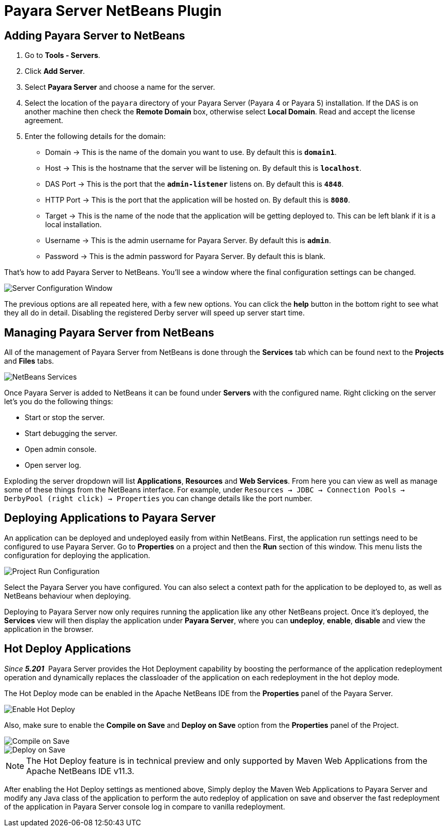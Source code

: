 = Payara Server NetBeans Plugin

[[adding]]
== Adding Payara Server to NetBeans

1. Go to *Tools - Servers*.
2. Click *Add Server*.
3. Select *Payara Server* and choose a name for the server.
4. Select the location of the `payara` directory of your Payara Server (Payara 4
or Payara 5) installation. If the DAS is on another machine then check 
the *Remote Domain* box, otherwise select *Local Domain*. Read and accept the
license agreement.
5. Enter the following details for the domain:
  * Domain -> This is the name of the domain you want to use. By default this
  is `*domain1*`.
  * Host -> This is the hostname that the server will be listening on. By
  default this is `*localhost*`.
  * DAS Port -> This is the port that the `*admin-listener*` listens on. By
  default this is `*4848*`.
  * HTTP Port -> This is the port that the application will be hosted on. By
  default this is `*8080*`.
  * Target -> This is the name of the node that the application will be getting
  deployed to. This can be left blank if it is a local installation.
  * Username -> This is the admin username for Payara Server. By default this
  is `*admin*`.
  * Password -> This is the admin password for Payara Server. By default this
  is blank.

That's how to add Payara Server to NetBeans. You'll see a window where the final
configuration settings can be changed.

image::netbeans-plugin/payara-server/netbeans-plugin-configure-server.png[Server Configuration Window]

The previous options are all repeated here, with a few new options. You can
click the *help* button in the bottom right to see what they all do in detail.
Disabling the registered Derby server will speed up server start time.


[[managing]]
== Managing Payara Server from NetBeans

All of the management of Payara Server from NetBeans is done through the
*Services* tab which can be found next to the *Projects* and *Files* tabs.

image::netbeans-plugin/payara-server/netbeans-services.png[NetBeans Services]

Once Payara Server is added to NetBeans it can be found under *Servers* with
the configured name. Right clicking on the server let's you do the following
things:

* Start or stop the server.
* Start debugging the server.
* Open admin console.
* Open server log.

Exploding the server dropdown will list *Applications*, *Resources* and
*Web Services*. From here you can view as well as manage some of these things
from the NetBeans interface. For example, under
`Resources -> JDBC -> Connection Pools -> DerbyPool (right click) -> Properties`
you can change details like the port number.


[[deploying]]
== Deploying Applications to Payara Server

An application can be deployed and undeployed easily from within NetBeans.
First, the application run settings need to be configured to use Payara Server.
Go to *Properties* on a project and then the *Run* section of this window. This
menu lists the configuration for deploying the application.

image::netbeans-plugin/payara-server/netbeans-project-run-configuration.png[Project Run Configuration]

Select the Payara Server you have configured. You can also select a context path
for the application to be deployed to, as well as NetBeans behaviour when
deploying.

Deploying to Payara Server now only requires running the application like any
other NetBeans project. Once it's deployed, the *Services* view will then
display the application under *Payara Server*, where you can *undeploy*,
*enable*, *disable* and view the application in the browser.

[[hot-deploy]]
== Hot Deploy Applications

_Since *5.201*&nbsp;_ Payara Server provides the Hot Deployment capability by boosting the performance 
of the application redeployment operation and dynamically replaces the classloader of the application on each redeployment in the hot deploy mode.

The Hot Deploy mode can be enabled in the Apache NetBeans IDE from the *Properties* panel of the Payara Server.

image::netbeans-plugin/payara-server/netbeans-plugin-hot-deploy.png[Enable Hot Deploy]

Also, make sure to enable the *Compile on Save* and *Deploy on Save* option from the *Properties* panel of the Project.

image::netbeans-plugin/payara-server/netbeans-project-compile-on-save.png[Compile on Save]
image::netbeans-plugin/payara-server/netbeans-project-deploy-on-save.png[Deploy on Save]

NOTE: The Hot Deploy feature is in technical preview and only supported by Maven Web Applications from the Apache NetBeans IDE v11.3.

After enabling the Hot Deploy settings as mentioned above, Simply deploy the Maven Web Applications to Payara Server
and modify any Java class of the application to perform the auto redeploy of application on save 
and observer the fast redeployment of the application in Payara Server console log in compare to vanilla redeployment.




